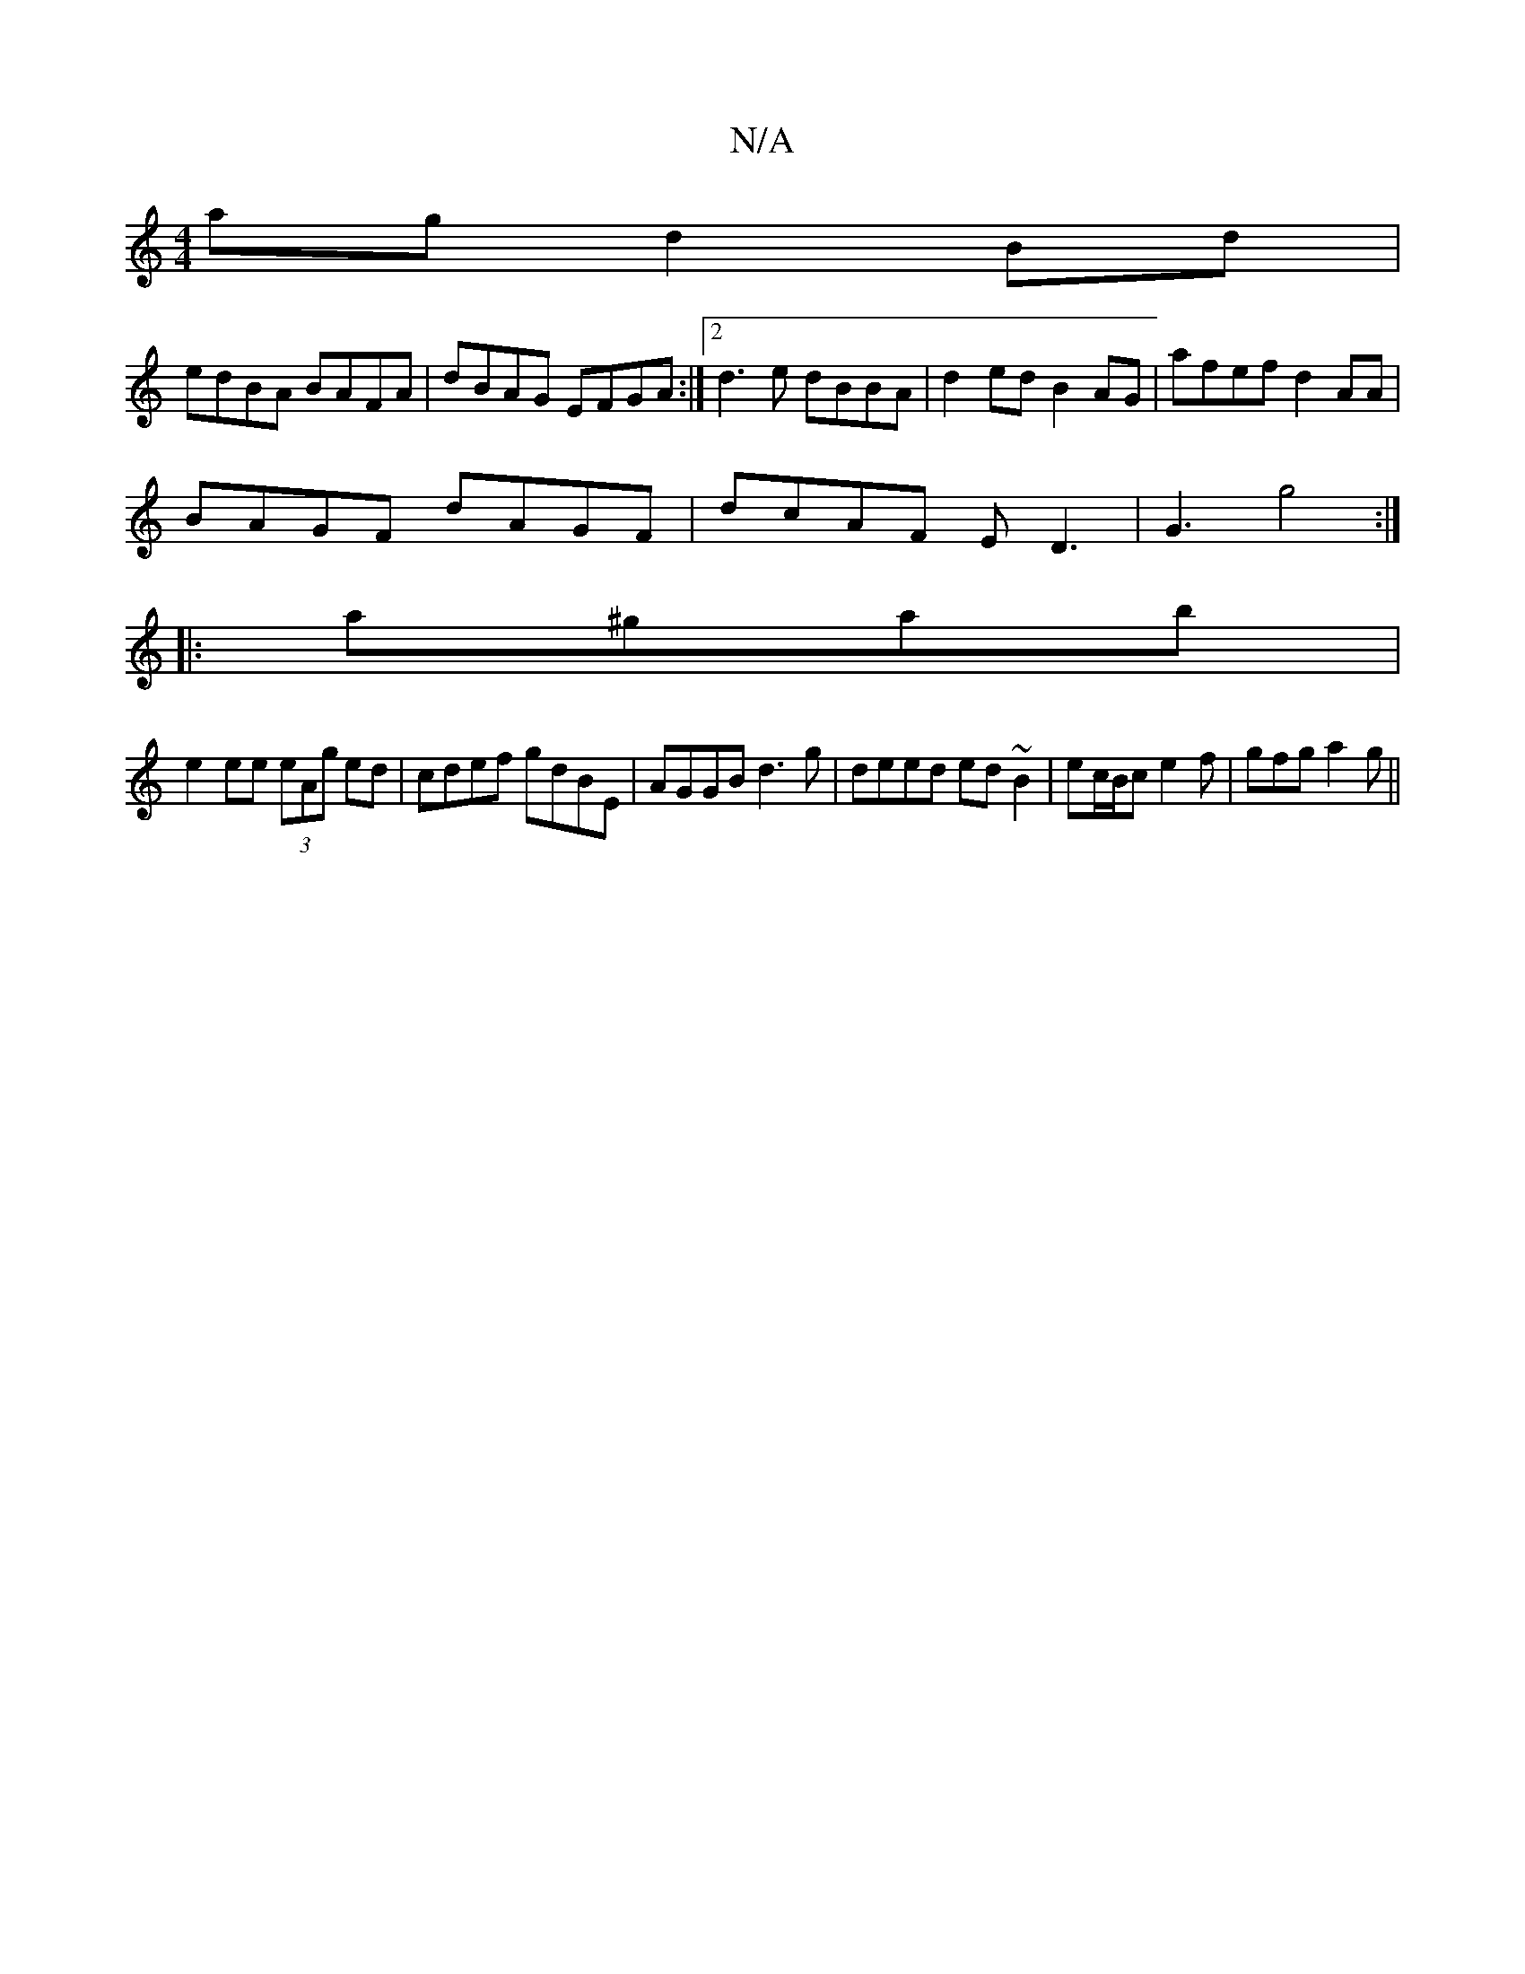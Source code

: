 X:1
T:N/A
M:4/4
R:N/A
K:Cmajor
ag d2 Bd |
edBA BAFA | dBAG EFGA:|2 d3e dBBA |d2 ed B2 AG | afef d2AA |
BAGF dAGF | dcAF ED3 | G3 g4 :|
|: a^gab |
e2 ee (3eAg ed | cdef gdBE | AGGB d3 g | deed ed~B2|ec/B/c e2 f | gfg a2 g ||

f2de f